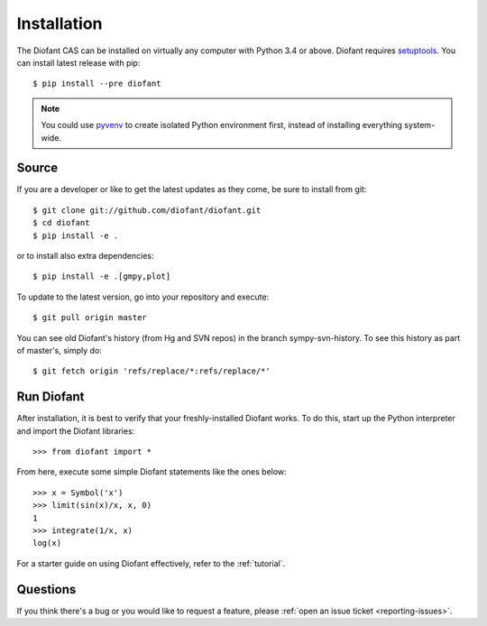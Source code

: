 .. _installation:

Installation
------------

The Diofant CAS can be installed on virtually any computer with Python
3.4 or above.  Diofant requires `setuptools`_.  You can install latest
release with pip::

    $ pip install --pre diofant

.. note::

    You could use `pyvenv`_ to create isolated Python environment first,
    instead of installing everything system-wide.

Source
======

If you are a developer or like to get the latest updates as they come, be
sure to install from git::

    $ git clone git://github.com/diofant/diofant.git
    $ cd diofant
    $ pip install -e .

or to install also extra dependencies::

    $ pip install -e .[gmpy,plot]

To update to the latest version, go into your repository and execute::

    $ git pull origin master

You can see old Diofant's history (from Hg and SVN repos) in the
branch sympy-svn-history.  To see this history as part of
master's, simply do::

    $ git fetch origin 'refs/replace/*:refs/replace/*'

Run Diofant
===========

After installation, it is best to verify that your freshly-installed Diofant
works.  To do this, start up the Python interpreter and import the
Diofant libraries::

    >>> from diofant import *

From here, execute some simple Diofant statements like the ones below::

    >>> x = Symbol('x')
    >>> limit(sin(x)/x, x, 0)
    1
    >>> integrate(1/x, x)
    log(x)

For a starter guide on using Diofant effectively, refer to the :ref:`tutorial`.

Questions
=========

If you think there's a bug or you would like to request a feature, please
:ref:`open an issue ticket <reporting-issues>`.

.. _setuptools: https://setuptools.readthedocs.io/en/latest/
.. _pyvenv: https://docs.python.org/3/library/venv.html
